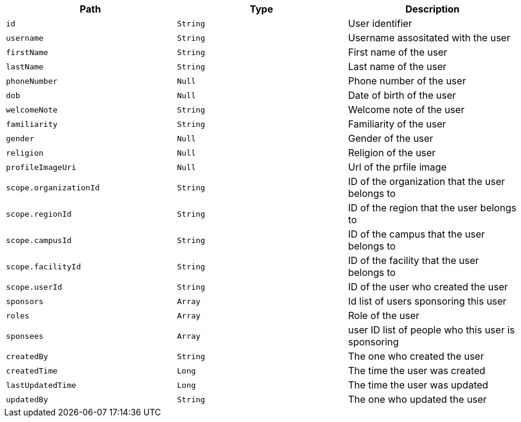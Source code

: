 |===
|Path|Type|Description

|`id`
|`String`
|User identifier

|`username`
|`String`
|Username assositated with the user

|`firstName`
|`String`
|First name of the user

|`lastName`
|`String`
|Last name of the user

|`phoneNumber`
|`Null`
|Phone number of the user

|`dob`
|`Null`
|Date of birth of the user

|`welcomeNote`
|`String`
|Welcome note of the user

|`familiarity`
|`String`
|Familiarity of the user

|`gender`
|`Null`
|Gender of the user

|`religion`
|`Null`
|Religion of the user

|`profileImageUri`
|`Null`
|Url of the prfile image

|`scope.organizationId`
|`String`
|ID of the organization that the user belongs to

|`scope.regionId`
|`String`
|ID of the region that the user belongs to

|`scope.campusId`
|`String`
|ID of the campus that the user belongs to

|`scope.facilityId`
|`String`
|ID of the facility that the user belongs to

|`scope.userId`
|`String`
|ID of the user who created the user

|`sponsors`
|`Array`
|Id list of users sponsoring this user

|`roles`
|`Array`
|Role of the user

|`sponsees`
|`Array`
|user ID list of people who this user is sponsoring

|`createdBy`
|`String`
|The one who created the user

|`createdTime`
|`Long`
|The time the user was created

|`lastUpdatedTime`
|`Long`
|The time the user was updated

|`updatedBy`
|`String`
|The one who updated the user

|===